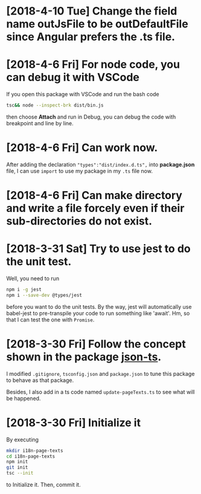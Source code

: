 * [2018-4-10 Tue] Change the field name outJsFile to be outDefaultFile since Angular prefers the .ts file.
* [2018-4-6 Fri] For node code, you can debug it with VSCode
If you open this package with VSCode and run the bash code
#+begin_src sh
tsc&& node --inspect-brk dist/bin.js
#+end_src
then choose *Attach* and run in Debug, you can debug the code with breakpoint and line by line.
* [2018-4-6 Fri] Can work now.
After adding the declaration ~"types":"dist/index.d.ts",~ 
into *package.json* file, I can use ~import~ 
to use my package in my ~.ts~ file now.
* [2018-4-6 Fri] Can make directory and write a file forcely even if their sub-directories do not exist.
* [2018-3-31 Sat] Try to use jest to do the unit test.
Well, you need to run
#+begin_src sh
npm i -g jest
npm i --save-dev @types/jest
#+end_src
before you want to do the unit tests.
By the way, jest will automatically use babel-jest to pre-transpile your code to run something like 'await'.
Hm, so that I can test the one with ~Promise~.
* [2018-3-30 Fri] Follow the concept shown in the package [[https://github.com/shakyShane/json-ts][json-ts]].
I modified ~.gitignore~, ~tsconfig.json~ and ~package.json~ to tune this package to behave as that package.

Besides, I also add in a ts code named ~update-pageTexts.ts~ to see what will be happened.
* [2018-3-30 Fri] Initialize it
By executing

#+begin_src sh
mkdir i18n-page-texts
cd i18n-page-texts
npm init
git init
tsc --init
#+end_src

to Initialize it.
Then, commit it.
